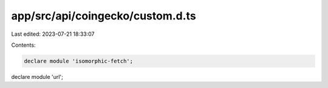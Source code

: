 app/src/api/coingecko/custom.d.ts
=================================

Last edited: 2023-07-21 18:33:07

Contents:

.. code-block:: ts

    declare module 'isomorphic-fetch';
declare module 'url';

